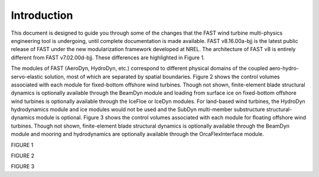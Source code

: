 .. _openfast_intro:

Introduction
============
This document is designed to guide you through some of the changes that the FAST wind turbine multi-physics engineering tool is undergoing, until complete documentation is made available. FAST v8.16.00a-bjj is the latest public release of FAST under the new modularization framework developed at NREL. The architecture of FAST v8 is entirely different from FAST v7.02.00d-bjj. These differences are highlighted in Figure 1.

The modules of FAST (AeroDyn, HydroDyn, etc.) correspond to different physical domains of the coupled aero-hydro-servo-elastic solution, most of which are separated by spatial boundaries. Figure 2 shows the control volumes associated with each module for fixed-bottom offshore wind turbines. Though not shown, finite-element blade structural dynamics is optionally available through the BeamDyn module and loading from surface ice on fixed-bottom offshore wind turbines is optionally available through the IceFloe or IceDyn modules. For land-based wind turbines, the HydroDyn hydrodynamics module and ice modules would not be used and the SubDyn multi-member substructure structural-dynamics module is optional. Figure 3 shows the control volumes associated with each module for floating offshore wind turbines. Though not shown, finite-element blade structural dynamics is optionally available through the BeamDyn module and mooring and hydrodynamics are optionally available through the OrcaFlexInterface module.

FIGURE 1

FIGURE 2

FIGURE 3

